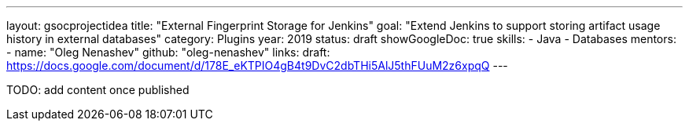 ---
layout: gsocprojectidea
title: "External Fingerprint Storage for Jenkins"
goal: "Extend Jenkins to support storing artifact usage history in external databases"
category: Plugins
year: 2019
status: draft
showGoogleDoc: true
skills:
- Java
- Databases
mentors:
- name: "Oleg Nenashev"
  github: "oleg-nenashev"
links:
  draft: https://docs.google.com/document/d/178E_eKTPIO4gB4t9DvC2dbTHi5AlJ5thFUuM2z6xpqQ
---

TODO: add content once published
